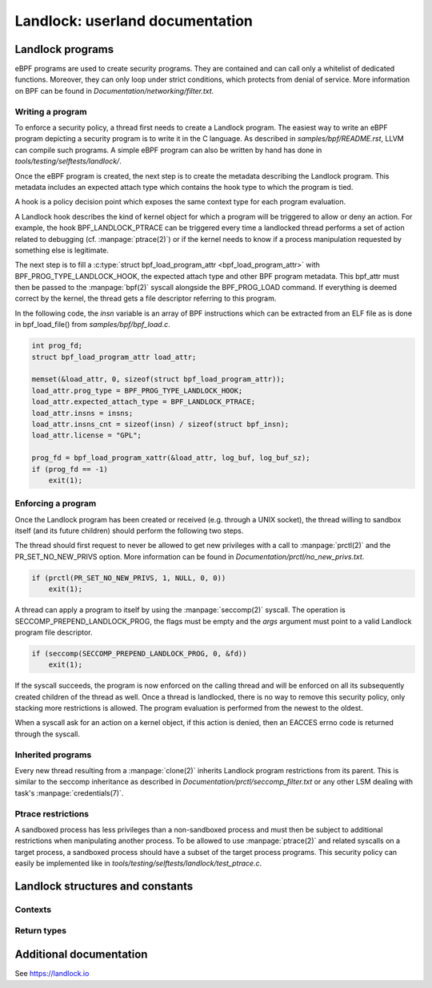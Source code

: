 ================================
Landlock: userland documentation
================================

Landlock programs
=================

eBPF programs are used to create security programs.  They are contained and can
call only a whitelist of dedicated functions. Moreover, they can only loop
under strict conditions, which protects from denial of service.  More
information on BPF can be found in *Documentation/networking/filter.txt*.


Writing a program
-----------------

To enforce a security policy, a thread first needs to create a Landlock
program.  The easiest way to write an eBPF program depicting a security program
is to write it in the C language.  As described in *samples/bpf/README.rst*,
LLVM can compile such programs.  A simple eBPF program can also be written by
hand has done in *tools/testing/selftests/landlock/*.

Once the eBPF program is created, the next step is to create the metadata
describing the Landlock program.  This metadata includes an expected attach
type which contains the hook type to which the program is tied.

A hook is a policy decision point which exposes the same context type for
each program evaluation.

A Landlock hook describes the kind of kernel object for which a program will be
triggered to allow or deny an action.  For example, the hook
BPF_LANDLOCK_PTRACE can be triggered every time a landlocked thread performs a
set of action related to debugging (cf. :manpage:`ptrace(2)`) or if the kernel
needs to know if a process manipulation requested by something else is
legitimate.

The next step is to fill a :c:type:`struct bpf_load_program_attr
<bpf_load_program_attr>` with BPF_PROG_TYPE_LANDLOCK_HOOK, the expected attach
type and other BPF program metadata.  This bpf_attr must then be passed to the
:manpage:`bpf(2)` syscall alongside the BPF_PROG_LOAD command.  If everything
is deemed correct by the kernel, the thread gets a file descriptor referring to
this program.

In the following code, the *insn* variable is an array of BPF instructions
which can be extracted from an ELF file as is done in bpf_load_file() from
*samples/bpf/bpf_load.c*.

.. code-block:: c

    int prog_fd;
    struct bpf_load_program_attr load_attr;

    memset(&load_attr, 0, sizeof(struct bpf_load_program_attr));
    load_attr.prog_type = BPF_PROG_TYPE_LANDLOCK_HOOK;
    load_attr.expected_attach_type = BPF_LANDLOCK_PTRACE;
    load_attr.insns = insns;
    load_attr.insns_cnt = sizeof(insn) / sizeof(struct bpf_insn);
    load_attr.license = "GPL";

    prog_fd = bpf_load_program_xattr(&load_attr, log_buf, log_buf_sz);
    if (prog_fd == -1)
        exit(1);


Enforcing a program
-------------------

Once the Landlock program has been created or received (e.g. through a UNIX
socket), the thread willing to sandbox itself (and its future children) should
perform the following two steps.

The thread should first request to never be allowed to get new privileges with a
call to :manpage:`prctl(2)` and the PR_SET_NO_NEW_PRIVS option.  More
information can be found in *Documentation/prctl/no_new_privs.txt*.

.. code-block:: c

    if (prctl(PR_SET_NO_NEW_PRIVS, 1, NULL, 0, 0))
        exit(1);

A thread can apply a program to itself by using the :manpage:`seccomp(2)` syscall.
The operation is SECCOMP_PREPEND_LANDLOCK_PROG, the flags must be empty and the
*args* argument must point to a valid Landlock program file descriptor.

.. code-block:: c

    if (seccomp(SECCOMP_PREPEND_LANDLOCK_PROG, 0, &fd))
        exit(1);

If the syscall succeeds, the program is now enforced on the calling thread and
will be enforced on all its subsequently created children of the thread as
well.  Once a thread is landlocked, there is no way to remove this security
policy, only stacking more restrictions is allowed.  The program evaluation is
performed from the newest to the oldest.

When a syscall ask for an action on a kernel object, if this action is denied,
then an EACCES errno code is returned through the syscall.


.. _inherited_programs:

Inherited programs
------------------

Every new thread resulting from a :manpage:`clone(2)` inherits Landlock program
restrictions from its parent.  This is similar to the seccomp inheritance as
described in *Documentation/prctl/seccomp_filter.txt* or any other LSM dealing
with task's :manpage:`credentials(7)`.


Ptrace restrictions
-------------------

A sandboxed process has less privileges than a non-sandboxed process and must
then be subject to additional restrictions when manipulating another process.
To be allowed to use :manpage:`ptrace(2)` and related syscalls on a target
process, a sandboxed process should have a subset of the target process
programs.  This security policy can easily be implemented like in
*tools/testing/selftests/landlock/test_ptrace.c*.


Landlock structures and constants
=================================

Contexts
--------

.. kernel-doc:: include/uapi/linux/landlock.h
    :functions: landlock_context_ptrace


Return types
------------

.. kernel-doc:: include/uapi/linux/landlock.h
    :functions: landlock_ret


Additional documentation
========================

See https://landlock.io
